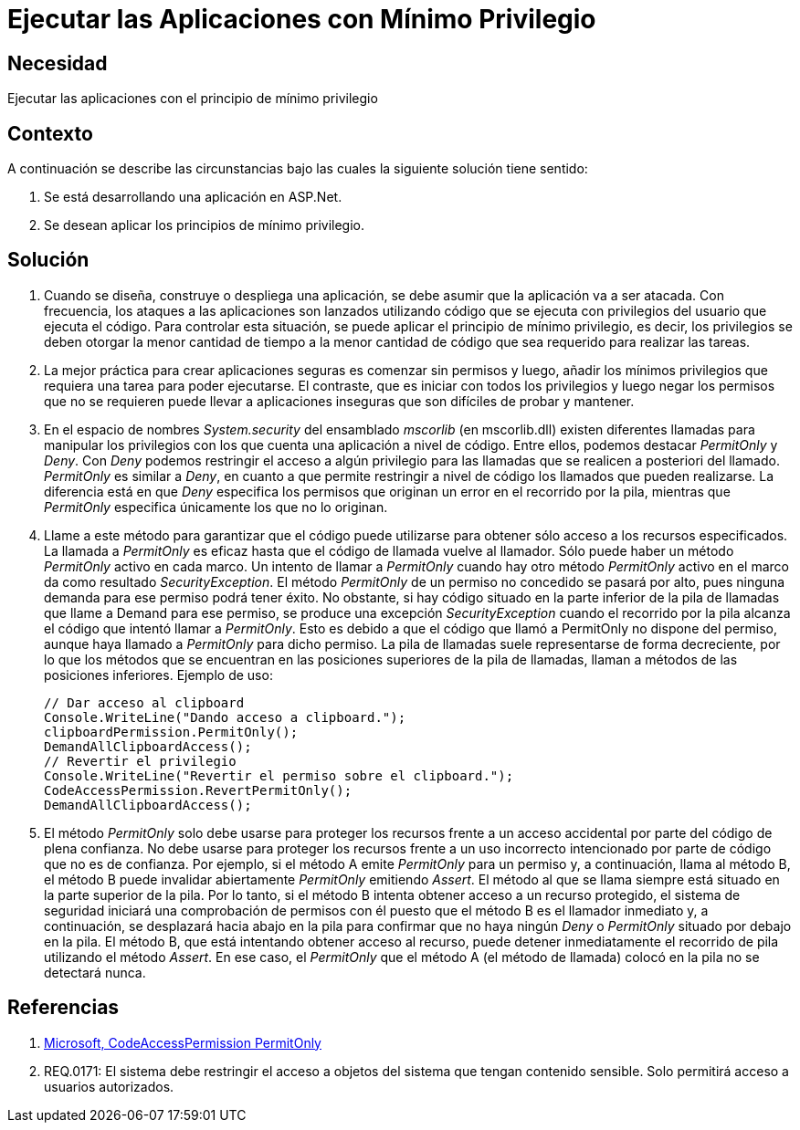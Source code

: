 :slug: kb/aspnet/ejecutar-aplicaciones-minimo-privilegio
:eth: no
:category: aspnet
:kb: yes

= Ejecutar las Aplicaciones con Mínimo Privilegio

== Necesidad

Ejecutar las aplicaciones con el principio de mínimo privilegio

== Contexto

A continuación se describe las circunstancias bajo las cuales la siguiente solución tiene sentido:

. Se está desarrollando una aplicación en ASP.Net.

. Se desean aplicar los principios de mínimo privilegio.

== Solución

. Cuando se diseña, construye o despliega una aplicación, se debe asumir que la aplicación va a ser atacada. Con frecuencia, los ataques a las aplicaciones son lanzados utilizando código que se ejecuta con privilegios del usuario que ejecuta el código. Para controlar esta situación, se puede aplicar el principio de mínimo privilegio, es decir, los privilegios se deben otorgar la menor cantidad de tiempo a la menor cantidad de código que sea requerido para realizar las tareas.

. La mejor práctica para crear aplicaciones seguras es comenzar sin permisos y luego, añadir los mínimos privilegios que requiera una tarea para poder ejecutarse. El contraste, que es iniciar con todos los privilegios y luego negar los permisos que no se requieren puede llevar a aplicaciones inseguras que son difíciles de probar y mantener.

. En el espacio de nombres _System.security_ del ensamblado _mscorlib_ (en mscorlib.dll) existen diferentes llamadas para manipular los privilegios con los que cuenta una aplicación a nivel de código. Entre ellos, podemos destacar _PermitOnly_ y _Deny_. Con _Deny_ podemos restringir el acceso a algún privilegio para las llamadas que se realicen a posteriori del llamado. _PermitOnly_ es similar a _Deny_, en cuanto a que permite restringir a nivel de código los llamados que pueden realizarse. La diferencia está en que _Deny_ especifica los permisos que originan un error en el recorrido por la pila, mientras que _PermitOnly_ especifica únicamente los que no lo originan.

. Llame a este método para garantizar que el código puede utilizarse para obtener sólo acceso a los recursos especificados. La llamada a _PermitOnly_ es eficaz hasta que el código de llamada vuelve al llamador. Sólo puede haber un método _PermitOnly_ activo en cada marco. Un intento de llamar a _PermitOnly_ cuando hay otro método _PermitOnly_ activo en el marco da como resultado _SecurityException_. El método _PermitOnly_ de un permiso no concedido se pasará por alto, pues ninguna demanda para ese permiso podrá tener éxito. No obstante, si hay código situado en la parte inferior de la pila de llamadas que llame a Demand para ese permiso, se produce una excepción _SecurityException_ cuando el recorrido por la pila alcanza el código que intentó llamar a _PermitOnly_. Esto es debido a que el código que llamó a PermitOnly no dispone del permiso, aunque haya llamado a _PermitOnly_ para dicho permiso. La pila de llamadas suele representarse de forma decreciente, por lo que los métodos que se encuentran en las posiciones superiores de la pila de llamadas, llaman a métodos de las posiciones inferiores. Ejemplo de uso:
+
[source,java,linenums]
----
// Dar acceso al clipboard
Console.WriteLine("Dando acceso a clipboard.");
clipboardPermission.PermitOnly();
DemandAllClipboardAccess();
// Revertir el privilegio
Console.WriteLine("Revertir el permiso sobre el clipboard.");
CodeAccessPermission.RevertPermitOnly();
DemandAllClipboardAccess();
----

. El método _PermitOnly_ solo debe usarse para proteger los recursos frente a un acceso accidental por parte del código de plena confianza. No debe usarse para proteger los recursos frente a un uso incorrecto intencionado por parte de código que no es de confianza. Por ejemplo, si el método A emite _PermitOnly_ para un permiso y, a continuación, llama al método B, el método B puede invalidar abiertamente _PermitOnly_ emitiendo _Assert_. El método al que se llama siempre está situado en la parte superior de la pila. Por lo tanto, si el método B intenta obtener acceso a un recurso protegido, el sistema de seguridad iniciará una comprobación de permisos con él puesto que el método B es el llamador inmediato y, a continuación, se desplazará hacia abajo en la pila para confirmar que no haya ningún _Deny_ o _PermitOnly_ situado por debajo en la pila. El método B, que está intentando obtener acceso al recurso, puede detener inmediatamente el recorrido de pila utilizando el método _Assert_. En ese caso, el _PermitOnly_ que el método A (el método de llamada) colocó en la pila no se detectará nunca.

== Referencias

. https://msdn.microsoft.com/es-es/library/system.security.codeaccesspermission.permitonly.aspx[Microsoft, CodeAccessPermission PermitOnly]

. REQ.0171: El sistema debe restringir el acceso a objetos del sistema que tengan contenido sensible. Solo permitirá acceso a usuarios autorizados.
